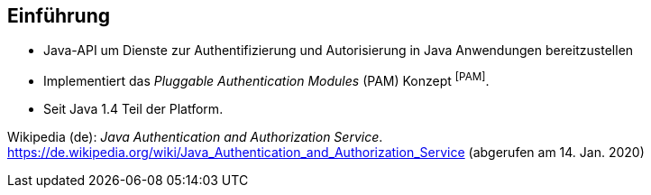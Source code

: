 == Einführung

* Java-API um Dienste zur Authentifizierung und Autorisierung in Java Anwendungen bereitzustellen
* Implementiert das _Pluggable Authentication Modules_ (PAM) Konzept [.xx-small]#^[PAM]^#.
* Seit Java 1.4 Teil der Platform.

[.refs]
--
Wikipedia (de): _Java Authentication and Authorization Service_. https://de.wikipedia.org/wiki/Java_Authentication_and_Authorization_Service (abgerufen am 14. Jan. 2020)
--

